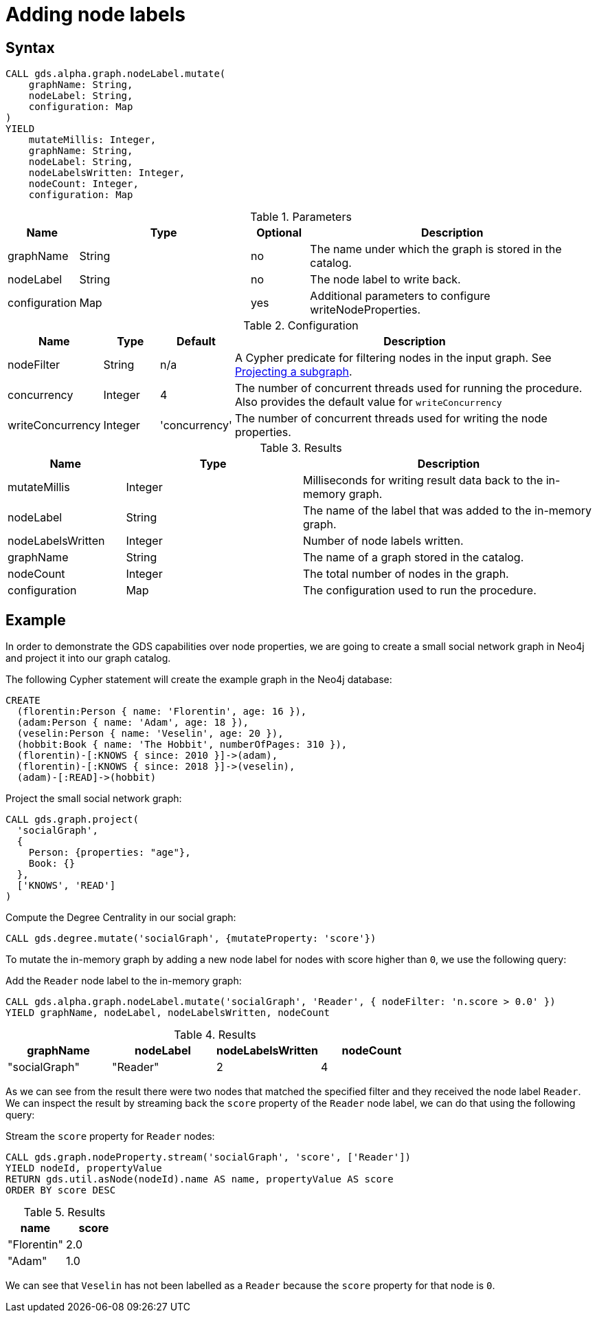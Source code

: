= Adding node labels

// FIXME add intro

== Syntax

[.include-with-mutate-node-label]
======
[source, cypher, role=noplay]
----
CALL gds.alpha.graph.nodeLabel.mutate(
    graphName: String,
    nodeLabel: String,
    configuration: Map
)
YIELD
    mutateMillis: Integer,
    graphName: String,
    nodeLabel: String,
    nodeLabelsWritten: Integer,
    nodeCount: Integer,
    configuration: Map
----

.Parameters
[opts="header",cols="1,3,1,5"]
|===
| Name           | Type                       | Optional | Description
| graphName      | String                     | no       | The name under which the graph is stored in the catalog.
| nodeLabel      | String                     | no       | The node label to write back.
| configuration  | Map                        | yes      | Additional parameters to configure writeNodeProperties.
|===

.Configuration
[opts="header",cols="1,1,1,7"]
|===
| Name                   | Type                  | Default           | Description
| nodeFilter             | String                | n/a               | A Cypher predicate for filtering nodes in the input graph. See xref:management-ops/graph-creation/graph-project-subgraph.adoc[Projecting a subgraph].
| concurrency            | Integer               | 4                 | The number of concurrent threads used for running the procedure. Also provides the default value for `writeConcurrency`
| writeConcurrency       | Integer               | 'concurrency'     | The number of concurrent threads used for writing the node properties.
|===

.Results
[opts="header",cols="2,3,5"]
|===
| Name              | Type                     | Description
| mutateMillis      | Integer                  | Milliseconds for writing result data back to the in-memory graph.
| nodeLabel         | String                   | The name of the label that was added to the in-memory graph.
| nodeLabelsWritten | Integer                  | Number of node labels written.
| graphName         | String                   | The name of a graph stored in the catalog.
| nodeCount         | Integer                  | The total number of nodes in the graph.
| configuration     | Map                      | The configuration used to run the procedure.
|===
======

[[catalog-graph-mutate-node-label-example]]
== Example

In order to demonstrate the GDS capabilities over node properties, we are going to create a small social network graph in Neo4j and project it into our graph catalog.

.The following Cypher statement will create the example graph in the Neo4j database:
[source, cypher, role=noplay setup-query]
----
CREATE
  (florentin:Person { name: 'Florentin', age: 16 }),
  (adam:Person { name: 'Adam', age: 18 }),
  (veselin:Person { name: 'Veselin', age: 20 }),
  (hobbit:Book { name: 'The Hobbit', numberOfPages: 310 }),
  (florentin)-[:KNOWS { since: 2010 }]->(adam),
  (florentin)-[:KNOWS { since: 2018 }]->(veselin),
  (adam)-[:READ]->(hobbit)
----

.Project the small social network graph:
[source, cypher, role=noplay graph-project-query]
----
CALL gds.graph.project(
  'socialGraph',
  {
    Person: {properties: "age"},
    Book: {}
  },
  ['KNOWS', 'READ']
)
----

.Compute the Degree Centrality in our social graph:
[source, cypher, role=noplay graph-project-query]
----
CALL gds.degree.mutate('socialGraph', {mutateProperty: 'score'})
----


To mutate the in-memory graph by adding a new node label for nodes with score higher than `0`, we use the following query:

[role=query-example, group=mutate-label]
--
.Add the `Reader` node label to the in-memory graph:
[source, cypher, role=noplay]
----
CALL gds.alpha.graph.nodeLabel.mutate('socialGraph', 'Reader', { nodeFilter: 'n.score > 0.0' })
YIELD graphName, nodeLabel, nodeLabelsWritten, nodeCount
----

.Results
[opts="header"]
|===
| graphName     | nodeLabel | nodeLabelsWritten | nodeCount
| "socialGraph" | "Reader"  | 2                 | 4
|===
--

As we can see from the result there were two nodes that matched the specified filter and they received the node label `Reader`.
We can inspect the result by streaming back the `score` property of the `Reader` node label, we can do that using the following query:

[role=query-example, group=mutate-label]
--
.Stream the `score` property for `Reader` nodes:
[source, cypher, role=noplay]
----
CALL gds.graph.nodeProperty.stream('socialGraph', 'score', ['Reader'])
YIELD nodeId, propertyValue
RETURN gds.util.asNode(nodeId).name AS name, propertyValue AS score
ORDER BY score DESC
----

.Results
[opts="header"]
|===
| name        | score
| "Florentin" | 2.0
| "Adam"      | 1.0
|===
--

We can see that `Veselin` has not been labelled as a `Reader` because the `score` property for that node is `0`.
